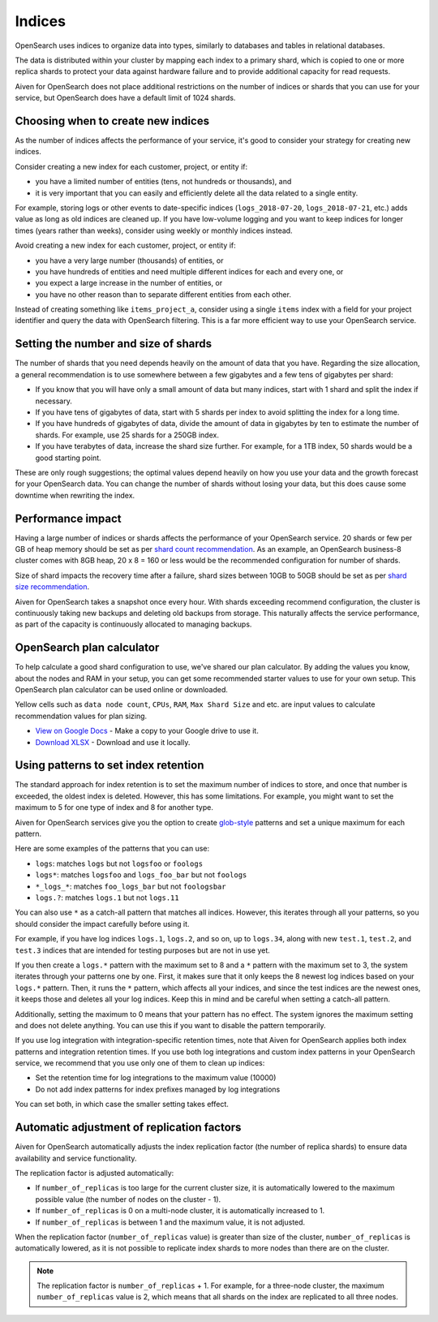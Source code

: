 Indices
=======

OpenSearch uses indices to organize data into types, similarly to databases and tables in relational databases.

The data is distributed within your cluster by mapping each index to a primary shard, which is copied to one or more replica shards to protect your data against hardware failure and to provide additional capacity for read requests.

Aiven for OpenSearch does not place additional restrictions on the number of indices or shards that you can use for your service, but OpenSearch does have a default limit of 1024 shards.


Choosing when to create new indices
-----------------------------------

As the number of indices affects the performance of your service, it's good to consider your strategy for creating new indices.

Consider creating a new index for each customer, project, or entity if:

* you have a limited number of entities (tens, not hundreds or thousands), and
* it is very important that you can easily and efficiently delete all the data related to a single entity.

For example, storing logs or other events to date-specific indices (``logs_2018-07-20``, ``logs_2018-07-21``, etc.) adds value as long as old indices are cleaned up. If you have low-volume logging and you want to keep indices for longer times (years rather than weeks), consider using weekly or monthly indices instead.

Avoid creating a new index for each customer, project, or entity if:

* you have a very large number (thousands) of entities, or
* you have hundreds of entities and need multiple different indices for each and every one, or
* you expect a large increase in the number of entities, or
* you have no other reason than to separate different entities from each other.

Instead of creating something like ``items_project_a``, consider using a single ``items`` index with a field for your project identifier and query the data with OpenSearch filtering. This is a far more efficient way to use your OpenSearch service.


Setting the number and size of shards
-------------------------------------

The number of shards that you need depends heavily on the amount of data that you have. Regarding the size allocation, a general recommendation is to use somewhere between a few gigabytes and a few tens of gigabytes per shard:

* If you know that you will have only a small amount of data but many indices, start with 1 shard and split the index if necessary.
* If you have tens of gigabytes of data, start with 5 shards per index to avoid splitting the index for a long time.
* If you have hundreds of gigabytes of data, divide the amount of data in gigabytes by ten to estimate the number of shards. For example, use 25 shards for a 250GB index.
* If you have terabytes of data, increase the shard size further. For example, for a 1TB index, 50 shards would be a good starting point.

These are only rough suggestions; the optimal values depend heavily on how you use your data and the growth forecast for your OpenSearch data. You can change the number of shards without losing your data, but this does cause some downtime when rewriting the index.


Performance impact
-------------------

Having a large number of indices or shards affects the performance of your OpenSearch service.  
20 shards or few per GB of heap memory should be set as per `shard count recommendation <https://www.elastic.co/guide/en/elasticsearch/reference/current/size-your-shards.html#shard-count-recommendation>`_.  As an example, an OpenSearch business-8 cluster comes with 8GB heap,
20 x 8 = 160 or less would be the recommended configuration for number of shards.

Size of shard impacts the recovery time after a failure, shard sizes between 10GB to 50GB should be set as per `shard size recommendation <https://www.elastic.co/guide/en/elasticsearch/reference/current/size-your-shards.html#shard-size-recommendation>`_.

Aiven for OpenSearch takes a snapshot once every hour. With shards exceeding recommend configuration, the cluster is continuously taking new backups and deleting old backups from storage. This naturally affects the service performance, as part of the capacity is continuously allocated to managing backups.


OpenSearch plan calculator
--------------------------

To help calculate a good shard configuration to use, we've shared our plan
calculator. By adding the values you know, about the nodes and RAM in your
setup, you can get some recommended starter values to use for your own setup.
This OpenSearch plan calculator can be used online or downloaded.

.. image:: /images/products/opensearch/opensearch-plan-calculator.png
   :alt: Screenshot of the spreadsheet: enter your information and get recommendations.

Yellow cells such as ``data node count``, ``CPUs``, ``RAM``, ``Max Shard Size`` and etc. are input values to calculate recommendation 
values for plan sizing.

* `View on Google Docs <https://docs.google.com/spreadsheets/d/1wJwzSdnQiGIADcxb6yx1cFjDR0LEz-pg13U-Mt2PEHc>`_ - Make a copy to your Google drive to use it.

* `Download XLSX <https://docs.google.com/spreadsheets/d/1wJwzSdnQiGIADcxb6yx1cFjDR0LEz-pg13U-Mt2PEHc/export>`_ - Download and use it locally.


Using patterns to set index retention
-------------------------------------

The standard approach for index retention is to set the maximum number of indices to store, and once that number is exceeded, the oldest index is deleted. However, this has some limitations. For example, you might want to set the maximum to 5 for one type of index and 8 for another type.

Aiven for OpenSearch services give you the option to create `glob-style <https://en.wikipedia.org/wiki/Glob_(programming)>`_ patterns and set a unique maximum for each pattern.

Here are some examples of the patterns that you can use:

* ``logs``: matches ``logs`` but not ``logsfoo`` or ``foologs``
* ``logs*``: matches ``logsfoo`` and ``logs_foo_bar`` but not ``foologs``
* ``*_logs_*``: matches ``foo_logs_bar`` but not ``foologsbar``
* ``logs.?``: matches ``logs.1`` but not ``logs.11``

You can also use ``*`` as a catch-all pattern that matches all indices. However, this iterates through all your patterns, so you should consider the impact carefully before using it.

For example, if you have log indices ``logs.1``, ``logs.2``, and so on, up to ``logs.34``, along with new ``test.1``, ``test.2``, and ``test.3`` indices that are intended for testing purposes but are not in use yet.

If you then create a ``logs.*`` pattern with the maximum set to 8 and a ``*`` pattern with the maximum set to 3, the system iterates through your patterns one by one. First, it makes sure that it only keeps the 8 newest log indices based on your ``logs.*`` pattern. Then, it runs the ``*`` pattern, which affects all your indices, and since the test indices are the newest ones, it keeps those and deletes all your log indices. Keep this in mind and be careful when setting a catch-all pattern.

Additionally, setting the maximum to 0 means that your pattern has no effect. The system ignores the maximum setting and does not delete anything. You can use this if you want to disable the pattern temporarily.

If you use log integration with integration-specific retention times, note that Aiven for OpenSearch applies both index patterns and integration retention times. If you use both log integrations and custom index patterns in your OpenSearch service, we recommend that you use only one of them to clean up indices:

* Set the retention time for log integrations to the maximum value (10000)
* Do not add index patterns for index prefixes managed by log integrations

You can set both, in which case the smaller setting takes effect.


Automatic adjustment of replication factors
-------------------------------------------

Aiven for OpenSearch automatically adjusts the index replication factor (the number of replica shards) to ensure data availability and service functionality.

The replication factor is adjusted automatically:

* If ``number_of_replicas`` is too large for the current cluster size, it is automatically lowered to the maximum possible value (the number of nodes on the cluster - 1).
* If ``number_of_replicas`` is 0 on a multi-node cluster, it is automatically increased to 1.
* If ``number_of_replicas`` is between 1 and the maximum value, it is not adjusted.

When the replication factor (``number_of_replicas`` value) is greater than size of the cluster, ``number_of_replicas`` is automatically lowered, as it is not possible to replicate index shards to more nodes than there are on the cluster.

.. note::
    The replication factor is ``number_of_replicas`` + 1. For example, for a three-node cluster, the maximum ``number_of_replicas`` value is 2, which means that all shards on the index are replicated to all three nodes.

